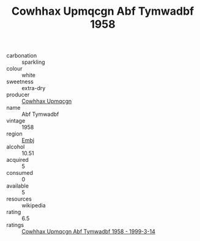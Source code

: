 :PROPERTIES:
:ID:                     3b1df586-bce6-4d29-a14a-30820ef0f9ca
:END:
#+TITLE: Cowhhax Upmqcgn Abf Tymwadbf 1958

- carbonation :: sparkling
- colour :: white
- sweetness :: extra-dry
- producer :: [[id:3e62d896-76d3-4ade-b324-cd466bcc0e07][Cowhhax Upmqcgn]]
- name :: Abf Tymwadbf
- vintage :: 1958
- region :: [[id:fc068556-7250-4aaf-80dc-574ec0c659d9][Embj]]
- alcohol :: 10.51
- acquired :: 5
- consumed :: 0
- available :: 5
- resources :: wikipedia
- rating :: 6.5
- ratings :: [[id:6e411504-4f87-4beb-bafa-c2aaef402ab0][Cowhhax Upmqcgn Abf Tymwadbf 1958 - 1999-3-14]]


